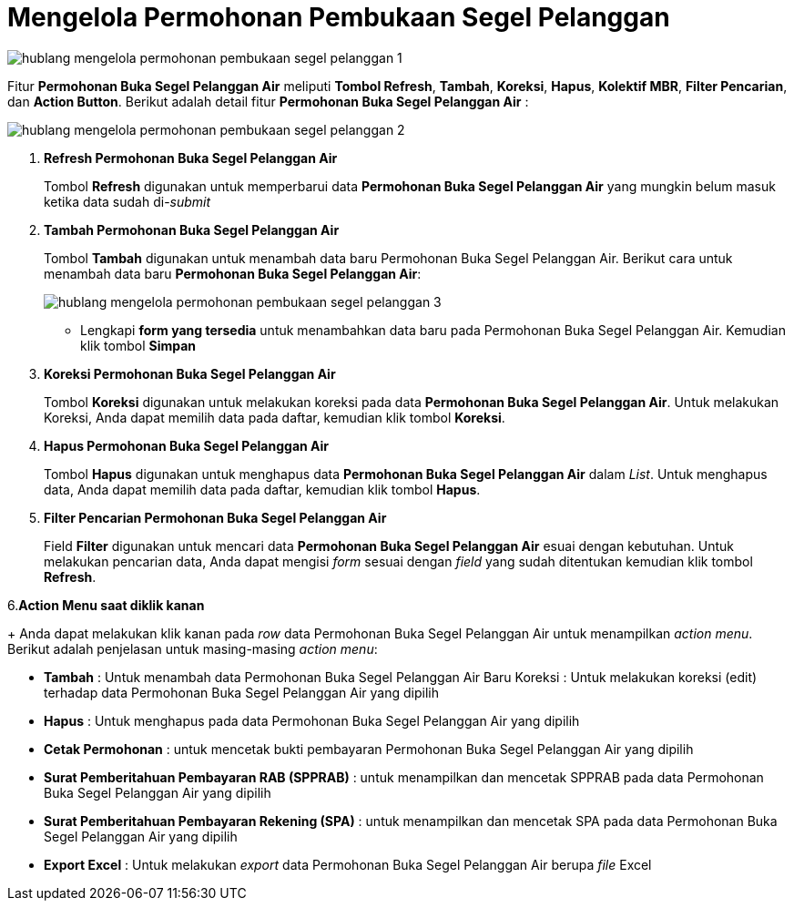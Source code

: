 = Mengelola Permohonan Pembukaan Segel Pelanggan

image::../images-hublang/hublang-mengelola-permohonan-pembukaan-segel-pelanggan-1.png[align="center"]

Fitur *Permohonan Buka Segel Pelanggan Air* meliputi *Tombol Refresh*, *Tambah*, *Koreksi*, *Hapus*, *Kolektif MBR*, *Filter Pencarian*, dan *Action Button*. Berikut adalah detail fitur *Permohonan Buka Segel Pelanggan Air*  : 

image::../images-hublang/hublang-mengelola-permohonan-pembukaan-segel-pelanggan-2.png[align="center"]

1. *Refresh Permohonan Buka Segel Pelanggan Air*
+
Tombol *Refresh* digunakan untuk memperbarui data *Permohonan Buka Segel Pelanggan Air* yang mungkin belum masuk ketika data sudah di-_submit_

2. *Tambah Permohonan Buka Segel Pelanggan Air*
+
Tombol *Tambah* digunakan untuk menambah data baru Permohonan Buka Segel Pelanggan Air. Berikut cara untuk menambah data baru *Permohonan Buka Segel Pelanggan Air*: 
+
image::../images-hublang/hublang-mengelola-permohonan-pembukaan-segel-pelanggan-3.png[align="center"]
+
- Lengkapi *form yang tersedia* untuk menambahkan data baru pada Permohonan Buka Segel Pelanggan Air. Kemudian klik tombol *Simpan*

3. *Koreksi Permohonan Buka Segel Pelanggan Air*
+
Tombol *Koreksi* digunakan untuk melakukan koreksi pada data  *Permohonan Buka Segel Pelanggan Air*. Untuk melakukan Koreksi, Anda dapat memilih data pada daftar, kemudian klik tombol *Koreksi*.

4. *Hapus Permohonan Buka Segel Pelanggan Air*
+
Tombol *Hapus* digunakan untuk menghapus data *Permohonan Buka Segel Pelanggan Air* dalam _List_. Untuk menghapus data, Anda dapat memilih data pada daftar, kemudian klik tombol *Hapus*.

5. *Filter Pencarian Permohonan Buka Segel Pelanggan Air*
+
Field *Filter* digunakan untuk mencari data *Permohonan Buka Segel Pelanggan Air* esuai dengan kebutuhan. Untuk melakukan pencarian data, Anda dapat mengisi _form_ sesuai dengan _field_ yang sudah ditentukan kemudian klik tombol *Refresh*.

6.*Action Menu saat diklik kanan*
+
Anda dapat melakukan klik kanan pada _row_ data Permohonan Buka Segel Pelanggan Air untuk menampilkan _action menu_. Berikut adalah penjelasan untuk masing-masing _action menu_: 

- *Tambah* : Untuk menambah data Permohonan Buka Segel Pelanggan Air Baru
Koreksi : Untuk melakukan koreksi (edit) terhadap data Permohonan Buka Segel Pelanggan Air yang dipilih

- *Hapus* : Untuk menghapus pada data Permohonan Buka Segel Pelanggan Air yang dipilih

- *Cetak Permohonan* : untuk mencetak bukti pembayaran Permohonan Buka Segel Pelanggan Air yang dipilih

- *Surat Pemberitahuan Pembayaran RAB (SPPRAB)* : untuk menampilkan dan mencetak SPPRAB pada data Permohonan Buka Segel Pelanggan Air yang dipilih

- *Surat Pemberitahuan Pembayaran Rekening (SPA)* : untuk menampilkan dan mencetak SPA pada data Permohonan Buka Segel Pelanggan Air yang dipilih

- *Export Excel* : Untuk melakukan _export_ data Permohonan Buka Segel Pelanggan Air berupa _file_ Excel